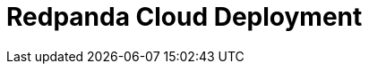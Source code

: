 = Redpanda Cloud Deployment
:description: Learn about Redpanda Cloud deployments.
:page-layout: index
:page-aliases: cloud:index.adoc, deploy:deployment-option/cloud/index.adoc


